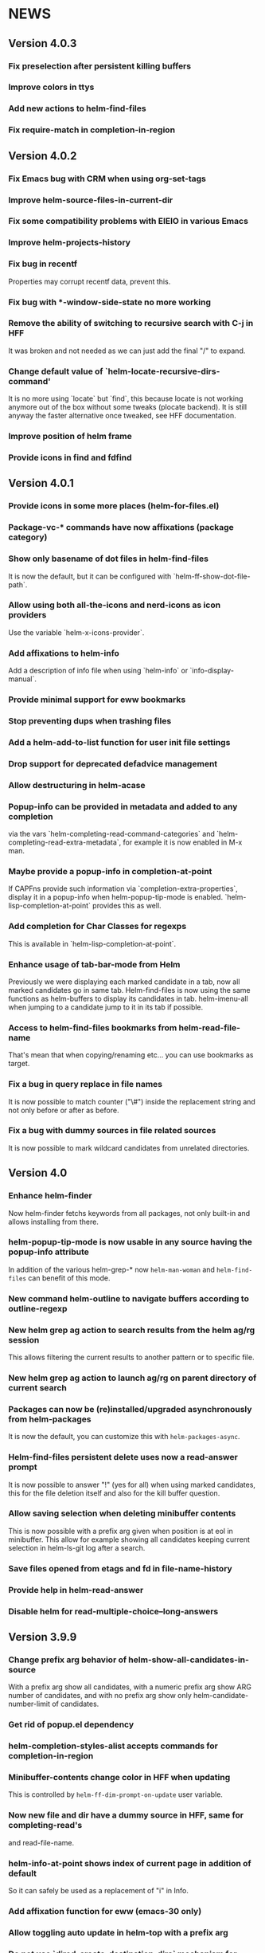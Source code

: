 #+STARTUP:showall

* NEWS
** Version 4.0.3
*** Fix preselection after persistent killing buffers
*** Improve colors in ttys
*** Add new actions to helm-find-files
*** Fix require-match in completion-in-region
** Version 4.0.2
*** Fix Emacs bug with CRM when using org-set-tags
*** Improve helm-source-files-in-current-dir
*** Fix some compatibility problems with EIEIO in various Emacs
*** Improve helm-projects-history
*** Fix bug in recentf
Properties may corrupt recentf data, prevent this.
*** Fix bug with *-window-side-state no more working
*** Remove the ability of switching to recursive search with C-j in HFF
It was broken and not needed as we can just add the final "/" to expand.
*** Change default value of `helm-locate-recursive-dirs-command'
It is no more using `locate` but `find`, this because locate is not
working anymore out of the box without some tweaks (plocate backend).
It is still anyway the faster alternative once tweaked, see HFF
documentation.
*** Improve position of helm frame
*** Provide icons in find and fdfind
** Version 4.0.1
*** Provide icons in some more places (helm-for-files.el)
*** Package-vc-* commands have now affixations (package category)
*** Show only basename of dot files in helm-find-files
It is now the default, but it can be configured with `helm-ff-show-dot-file-path`.
*** Allow using both all-the-icons and nerd-icons as icon providers
Use the variable `helm-x-icons-provider`.
*** Add affixations to helm-info
Add a description of info file when using `helm-info` or `info-display-manual`.
*** Provide minimal support for eww bookmarks
*** Stop preventing dups when trashing files
*** Add a helm-add-to-list function for user init file settings
*** Drop support for deprecated defadvice management
*** Allow destructuring in helm-acase
*** Popup-info can be provided in metadata and added to any completion
via the vars `helm-completing-read-command-categories` and
`helm-completing-read-extra-metadata`, for example it is now enabled
in M-x man.
*** Maybe provide a popup-info in completion-at-point
If CAPFns provide such information via `completion-extra-properties`,
display it in a popup-info when helm-popup-tip-mode is enabled.
`helm-lisp-completion-at-point` provides this as well.
*** Add completion for Char Classes for regexps
This is available in `helm-lisp-completion-at-point`.
*** Enhance usage of tab-bar-mode from Helm
Previously we were displaying each marked candidate in a tab, now all
marked candidates go in same tab.
Helm-find-files is now using the same functions as helm-buffers to
display its candidates in tab.
helm-imenu-all when jumping to a candidate jump to it in its tab if
possible.
*** Access to helm-find-files bookmarks from helm-read-file-name
That's mean that when copying/renaming etc... you can use bookmarks as
target.
*** Fix a bug in query replace in file names
It is now possible to match counter ("\#") inside the replacement
string and not only before or after as before.
*** Fix a bug with dummy sources in file related sources
It is now possible to mark wildcard candidates from unrelated
directories.
** Version 4.0
*** Enhance helm-finder
Now helm-finder fetchs keywords from all packages, not only built-in
and allows installing from there.
*** helm-popup-tip-mode is now usable in any source having the popup-info attribute
In addition of the various helm-grep-* now =helm-man-woman= and
=helm-find-files= can benefit of this mode.
*** New command helm-outline to navigate buffers according to outline-regexp
*** New helm grep ag action to search results from the helm ag/rg session
This allows filtering the current results to another pattern or to
specific file.
*** New helm grep ag action to launch ag/rg on parent directory of current search
*** Packages can now be (re)installed/upgraded asynchronously from helm-packages
It is now the default, you can customize this with =helm-packages-async=.
*** Helm-find-files persistent delete uses now a read-answer prompt
It is now possible to answer "!" (yes for all) when using marked
candidates, this for the file deletion itself and also for the kill
buffer question.
*** Allow saving selection when deleting minibuffer contents
This is now possible with a prefix arg given when position is at eol
in minibuffer.  This allow for example showing all candidates keeping
current selection in helm-ls-git log after a search.
*** Save files opened from etags and fd in file-name-history
*** Provide help in helm-read-answer
*** Disable helm for read-multiple-choice--long-answers
** Version 3.9.9
*** Change prefix arg behavior of helm-show-all-candidates-in-source
With a prefix arg show all candidates, with a numeric prefix arg show
ARG number of candidates, and with no prefix arg show only
helm-candidate-number-limit of candidates.
*** Get rid of popup.el dependency
*** helm-completion-styles-alist accepts commands for completion-in-region
*** Minibuffer-contents change color in HFF when updating
This is controlled by =helm-ff-dim-prompt-on-update= user variable.

*** Now new file and dir have a dummy source in HFF, same for completing-read's
and read-file-name.

*** helm-info-at-point shows index of current page in addition of default

So it can safely be used as a replacement of "i" in Info.

*** Add affixation function for eww (emacs-30 only)
*** Allow toggling auto update in helm-top with a prefix arg
*** Do not use `dired-create-destination-dirs` mechanism for directory creation
as it is not working in some cases (e.g. symlinks).
*** Fix persistent action in helm mark-ring when follow mode is on
*** Fix Imenu preselection when point is on a name with special chars
*** Provide a new progress bar for rsync with a svg widget
Needs svg-lib package but it is not mandatory.

** Version 3.9.8

*** New helm-finder command
*** Make `completions-detailed` working with 'emacs' helm-completion-style
It was already working but was really slow and was not supporting
`helm-completing-read-command-categories` mechanism which provide
`completions-detailed` in much more places than Emacs vanilla.
*** Helm-goto-line save position even when using persistent actions
*** helm-info is now colorized
*** Displaying thumnails is now slighly faster
*** Add a new mode to edit bookmark annotations
When viewing an annotation you had to kill the buffer, restart
helm-bookmarks, and run the edit annotation action, now you can edit
directly from the view buffer.
*** It is now possible to rename marked bookmarks
*** New compress/uncompress/compress-to action in helm-find-files
All actions are asynchronous except the persistent ones.
*** Allow toggling while-no-input for easier edebugging
Use the new `helm-update-edebug` variable to enable this.
*** And various bug fixes as always

** Version 3.9.7

*** Fix package-requires in helm.el

** Version 3.9.6

*** Fix bug with helm-mm-exact-search (bug#2616)
*** Improve locate library fns
*** Fix a old bug with candidate transformer
candidate-transformer functions should behave the same in in-buffer
and sync source: transforming all candidates.
*** Fix kmacro for Emacs-29+
*** Various minor bug fixes

** Version 3.9.5

*** Add compatibility with Emacs-28< for helm-packages

Tested with emacs-27.

*** Add new action package-isolate for helm-packages

Allow launching a new Emacs with only package(s).

*** Packages list can be refreshed with C-c C-u

BTW there is no more option to update from actions with prefix arg.

*** Add more affixations fns for completing-read

Themes, colors etc...

*** Add new var helm-compleions-detailed for emacs-27

This allow using completions-detailed in Emacs-27 with various
describe-* functions.

*** Helm-occur now doesn't hang when trying to match empty lines

With "^$".

*** Highlight matches in M-x highlight only commands

I.e. Items in short documentation are not highlighted.

** Version 3.9.4

*** Add two new alists to allow extending completions-detailed

This allows providing detailed completions in more places, see
`helm-completing-read-extra-metadata` and
`helm-completing-read-command-categories`.
They are not provided as user variables as it may be tricky to provide
the corresponding affixations functions.
As of now we have detailed completions in
describe-function/variable/symbol/command/package,
find-function/variable, switch-to-buffer,
customize-variable/group, package-(vc)install, package-vc-checkout.

*** New helm packages manager

The old helm-elisp-package has been replaced by helm-packages.
The old one was too slow, taking lot of memory and even crashing Emacs
especially with last Emacs-29.

** Version 3.9.3

*** Ensure to use affixation functions provided by caller in helm-mode

** Version 3.9.2

*** New progress bar for Rsync action from helm-find-files
*** Describe-* commands with completions-detailed are now fast
*** Use Wfnames package as dependency to replace Wdired

** Version 3.9.1

*** helm-config file has been removed

Therefore (require 'helm-config) will return an error, don't use this
anymore. If installing from source use instead (require 'helm-autoloads), otherwise from a package install, the autoloads file
will be automatically loaded.


*** Allow using helm-completion-styles-alist by command

*** New mode for editing large vars

Will be used automatically when using the set variable action from
helm-apropos.

*** Improve all-the-icons in many places
